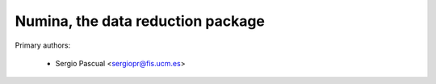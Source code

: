Numina, the data reduction package 
==================================

Primary authors:

 * Sergio Pascual <sergiopr@fis.ucm.es>
